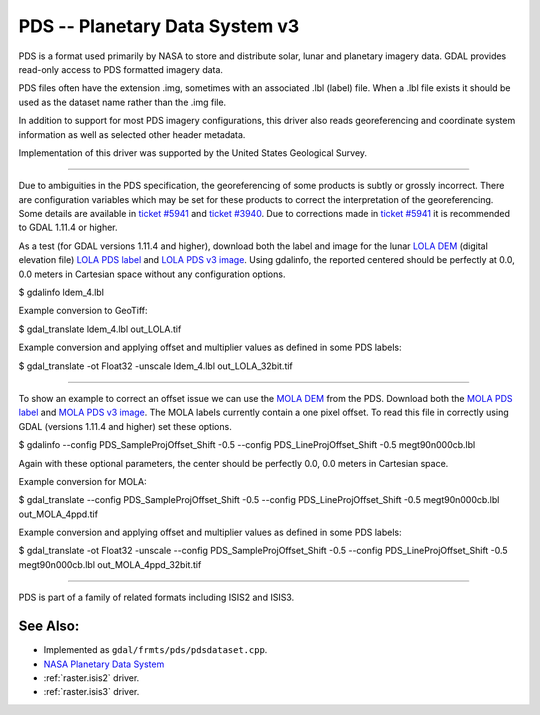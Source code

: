 .. _raster.pds:

PDS -- Planetary Data System v3
===============================

PDS is a format used primarily by NASA to store and distribute solar,
lunar and planetary imagery data. GDAL provides read-only access to PDS
formatted imagery data.

PDS files often have the extension .img, sometimes with an associated
.lbl (label) file. When a .lbl file exists it should be used as the
dataset name rather than the .img file.

In addition to support for most PDS imagery configurations, this driver
also reads georeferencing and coordinate system information as well as
selected other header metadata.

Implementation of this driver was supported by the United States
Geological Survey.

--------------

Due to ambiguities in the PDS specification, the georeferencing of some
products is subtly or grossly incorrect. There are configuration
variables which may be set for these products to correct the
interpretation of the georeferencing. Some details are available in
`ticket #5941 <http://trac.osgeo.org/gdal/ticket/5941>`__ and `ticket
#3940 <http://trac.osgeo.org/gdal/ticket/3940>`__. Due to corrections
made in `ticket #5941 <http://trac.osgeo.org/gdal/ticket/5941>`__ it is
recommended to GDAL 1.11.4 or higher.

As a test (for GDAL versions 1.11.4 and higher), download both the label
and image for the lunar `LOLA
DEM <http://pds-geosciences.wustl.edu/missions/lro/lola.htm>`__ (digital
elevation file) `LOLA PDS
label <http://pds-geosciences.wustl.edu/lro/lro-l-lola-3-rdr-v1/lrolol_1xxx/data/lola_gdr/cylindrical/img/ldem_4.lbl>`__
and `LOLA PDS v3
image <http://pds-geosciences.wustl.edu/lro/lro-l-lola-3-rdr-v1/lrolol_1xxx/data/lola_gdr/cylindrical/img/ldem_4.img>`__.
Using gdalinfo, the reported centered should be perfectly at 0.0, 0.0
meters in Cartesian space without any configuration options.

$ gdalinfo ldem_4.lbl

Example conversion to GeoTiff:

$ gdal_translate ldem_4.lbl out_LOLA.tif

Example conversion and applying offset and multiplier values as defined
in some PDS labels:

$ gdal_translate -ot Float32 -unscale ldem_4.lbl out_LOLA_32bit.tif

--------------

To show an example to correct an offset issue we can use the `MOLA
DEM <http://pds-geosciences.wustl.edu/missions/mgs/megdr.html>`__ from
the PDS. Download both the `MOLA PDS
label <http://pds-geosciences.wustl.edu/mgs/mgs-m-mola-5-megdr-l3-v1/mgsl_300x/meg004/megt90n000cb.lbl>`__
and `MOLA PDS v3
image <http://pds-geosciences.wustl.edu/mgs/mgs-m-mola-5-megdr-l3-v1/mgsl_300x/meg004/megt90n000cb.img>`__.
The MOLA labels currently contain a one pixel offset. To read this file
in correctly using GDAL (versions 1.11.4 and higher) set these options.

$ gdalinfo --config PDS_SampleProjOffset_Shift -0.5 --config
PDS_LineProjOffset_Shift -0.5 megt90n000cb.lbl

Again with these optional parameters, the center should be perfectly
0.0, 0.0 meters in Cartesian space.

Example conversion for MOLA:

$ gdal_translate --config PDS_SampleProjOffset_Shift -0.5 --config
PDS_LineProjOffset_Shift -0.5 megt90n000cb.lbl out_MOLA_4ppd.tif

Example conversion and applying offset and multiplier values as defined
in some PDS labels:

$ gdal_translate -ot Float32 -unscale --config
PDS_SampleProjOffset_Shift -0.5 --config PDS_LineProjOffset_Shift -0.5
megt90n000cb.lbl out_MOLA_4ppd_32bit.tif

--------------

PDS is part of a family of related formats including ISIS2 and ISIS3.

See Also:
---------

-  Implemented as ``gdal/frmts/pds/pdsdataset.cpp``.
-  `NASA Planetary Data System <http://pds.nasa.gov/>`__
-  :ref:`raster.isis2` driver.
-  :ref:`raster.isis3` driver.

